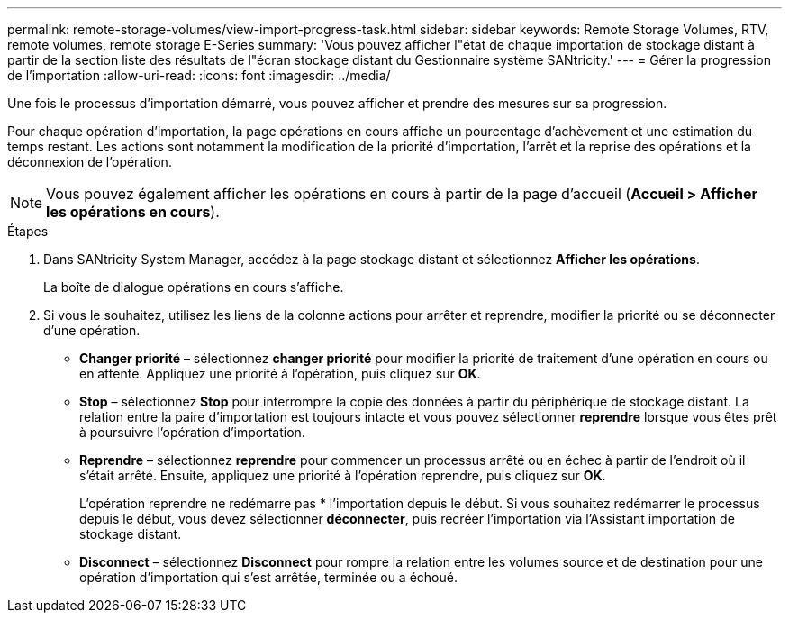 ---
permalink: remote-storage-volumes/view-import-progress-task.html 
sidebar: sidebar 
keywords: Remote Storage Volumes, RTV, remote volumes, remote storage E-Series 
summary: 'Vous pouvez afficher l"état de chaque importation de stockage distant à partir de la section liste des résultats de l"écran stockage distant du Gestionnaire système SANtricity.' 
---
= Gérer la progression de l'importation
:allow-uri-read: 
:icons: font
:imagesdir: ../media/


[role="lead"]
Une fois le processus d'importation démarré, vous pouvez afficher et prendre des mesures sur sa progression.

Pour chaque opération d'importation, la page opérations en cours affiche un pourcentage d'achèvement et une estimation du temps restant. Les actions sont notamment la modification de la priorité d'importation, l'arrêt et la reprise des opérations et la déconnexion de l'opération.


NOTE: Vous pouvez également afficher les opérations en cours à partir de la page d'accueil (*Accueil > Afficher les opérations en cours*).

.Étapes
. Dans SANtricity System Manager, accédez à la page stockage distant et sélectionnez *Afficher les opérations*.
+
La boîte de dialogue opérations en cours s'affiche.

. Si vous le souhaitez, utilisez les liens de la colonne actions pour arrêter et reprendre, modifier la priorité ou se déconnecter d'une opération.
+
** *Changer priorité* – sélectionnez *changer priorité* pour modifier la priorité de traitement d'une opération en cours ou en attente. Appliquez une priorité à l'opération, puis cliquez sur *OK*.
** *Stop* – sélectionnez *Stop* pour interrompre la copie des données à partir du périphérique de stockage distant. La relation entre la paire d'importation est toujours intacte et vous pouvez sélectionner *reprendre* lorsque vous êtes prêt à poursuivre l'opération d'importation.
** *Reprendre* – sélectionnez *reprendre* pour commencer un processus arrêté ou en échec à partir de l'endroit où il s'était arrêté. Ensuite, appliquez une priorité à l'opération reprendre, puis cliquez sur *OK*.
+
L'opération reprendre ne redémarre pas * l'importation depuis le début. Si vous souhaitez redémarrer le processus depuis le début, vous devez sélectionner *déconnecter*, puis recréer l'importation via l'Assistant importation de stockage distant.

** *Disconnect* – sélectionnez *Disconnect* pour rompre la relation entre les volumes source et de destination pour une opération d'importation qui s'est arrêtée, terminée ou a échoué.



